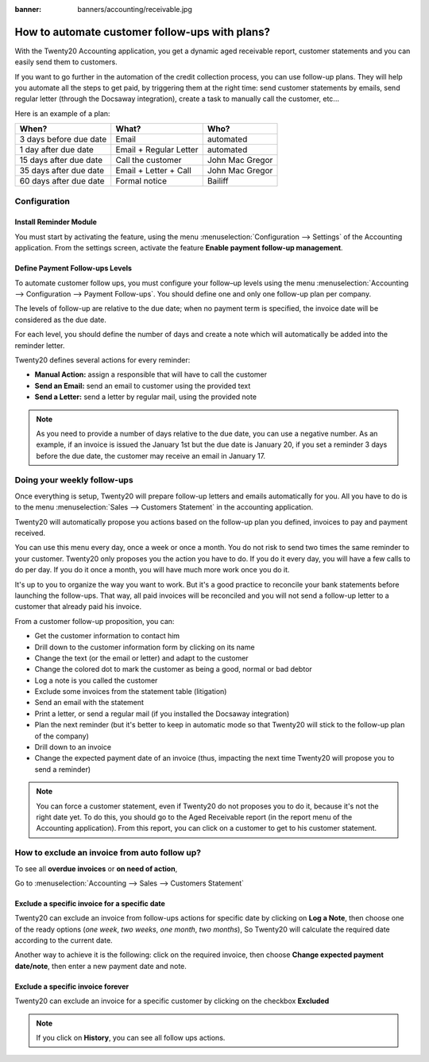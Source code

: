 :banner: banners/accounting/receivable.jpg

==========================================================
How to automate customer follow-ups with plans?
==========================================================

With the Twenty20 Accounting application, you get a dynamic aged receivable
report, customer statements and you can easily send them to customers.

If you want to go further in the automation of the credit collection
process, you can use follow-up plans. They will help you automate all
the steps to get paid, by triggering them at the right time: send
customer statements by emails, send regular letter (through the Docsaway
integration), create a task to manually call the customer, etc...

Here is an example of a plan:

+--------------------------+--------------------------+-------------------+
| When?                    | What?                    | Who?              |
+==========================+==========================+===================+
| 3 days before due date   | Email                    | automated         |
+--------------------------+--------------------------+-------------------+
| 1 day after due date     | Email + Regular Letter   | automated         |
+--------------------------+--------------------------+-------------------+
| 15 days after due date   | Call the customer        | John Mac Gregor   |
+--------------------------+--------------------------+-------------------+
| 35 days after due date   | Email + Letter + Call    | John Mac Gregor   |
+--------------------------+--------------------------+-------------------+
| 60 days after due date   | Formal notice            | Bailiff           |
+--------------------------+--------------------------+-------------------+

Configuration
=============

Install Reminder Module
-----------------------

You must start by activating the feature, using the menu 
:menuselection:`Configuration --> Settings` of the Accounting application. 
From the settings screen, activate the feature **Enable payment follow-up management**.

.. image:: ./media/automated_followups01.png
  :align: center

Define Payment Follow-ups Levels
--------------------------------

To automate customer follow ups, you must configure your follow–up
levels using the menu :menuselection:`Accounting --> Configuration --> Payment Follow-ups`.
You should define one and only one follow-up plan per company.

The levels of follow-up are relative to the due date; when no payment
term is specified, the invoice date will be considered as the due date.

For each level, you should define the number of days and create a note
which will automatically be added into the reminder letter.

.. image:: ./media/automated_followups04.png
  :align: center

Twenty20 defines several actions for every reminder:

-  **Manual Action:** assign a responsible that will have to call the customer
-  **Send an Email:** send an email to customer using the provided text
-  **Send a Letter:** send a letter by regular mail, using the provided note

.. image:: ./media/automated_followups02.png
  :align: center

.. Note:: 
    As you need to provide a number of days relative to the due date,
    you can use a negative number. As an example, if an invoice is issued
    the January 1st but the due date is January 20, if you set a reminder 3
    days before the due date, the customer may receive an email in January
    17.

Doing your weekly follow-ups
============================

Once everything is setup, Twenty20 will prepare follow-up letters and emails
automatically for you. All you have to do is to the menu 
:menuselection:`Sales --> Customers Statement` in the accounting application.

.. image:: ./media/automated_followups09.png
  :align: center

Twenty20 will automatically propose you actions based on the follow-up plan
you defined, invoices to pay and payment received.

You can use this menu every day, once a week or once a month. You do not
risk to send two times the same reminder to your customer. Twenty20 only
proposes you the action you have to do. If you do it every day, you will
have a few calls to do per day. If you do it once a month, you will have
much more work once you do it.

It's up to you to organize the way you want to work. But it's a good
practice to reconcile your bank statements before launching the
follow-ups. That way, all paid invoices will be reconciled and you will
not send a follow-up letter to a customer that already paid his invoice.

From a customer follow-up proposition, you can:

-  Get the customer information to contact him

-  Drill down to the customer information form by clicking on its name

-  Change the text (or the email or letter) and adapt to the customer

-  Change the colored dot to mark the customer as being a good, normal
   or bad debtor

-  Log a note is you called the customer

-  Exclude some invoices from the statement table (litigation)

-  Send an email with the statement

-  Print a letter, or send a regular mail (if you installed the Docsaway
   integration)

-  Plan the next reminder (but it's better to keep in automatic mode so that Twenty20
   will stick to the follow-up plan of the company)

-  Drill down to an invoice

-  Change the expected payment date of an invoice (thus, impacting the
   next time Twenty20 will propose you to send a reminder)

.. note::
    You can force a customer statement, even if Twenty20 do not proposes
    you to do it, because it's not the right date yet. To do this, you
    should go to the Aged Receivable report (in the report menu of the
    Accounting application). From this report, you can click on a customer
    to get to his customer statement.

How to exclude an invoice from auto follow up?
===============================================

To see all **overdue invoices** or **on need of action**,

Go to :menuselection:`Accounting --> Sales --> Customers Statement`

.. image:: ./media/automated_followups05.png
  :align: center

Exclude a specific invoice for a specific date
------------------------------------------------

Twenty20 can exclude an invoice from follow-ups actions for specific date by
clicking on **Log a Note**, then choose one of the ready options (*one week*, 
*two weeks*, *one month*, *two months*), So Twenty20 will calculate the
required date according to the current date.

.. image:: ./media/automated_followups03.png
  :align: center

Another way to achieve it is the following: click on the required invoice, 
then choose **Change expected payment date/note**, then enter a new payment date and note.

.. image:: ./media/automated_followups07.png
  :align: center

Exclude a specific invoice forever
-----------------------------------

Twenty20 can exclude an invoice for a specific customer by clicking on
the checkbox **Excluded**

.. note::
    If you click on **History**, you can see all follow ups actions.

.. image:: ./media/automated_followups06.png
  :align: center
